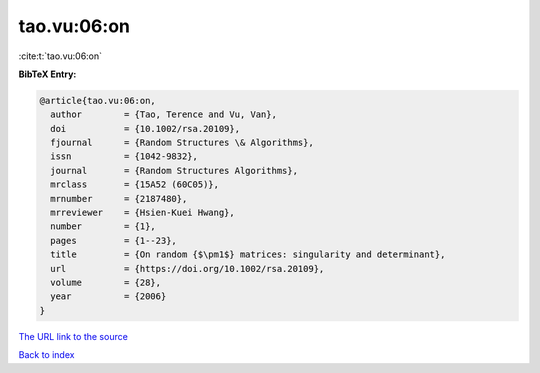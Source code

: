 tao.vu:06:on
============

:cite:t:`tao.vu:06:on`

**BibTeX Entry:**

.. code-block:: bibtex

   @article{tao.vu:06:on,
     author        = {Tao, Terence and Vu, Van},
     doi           = {10.1002/rsa.20109},
     fjournal      = {Random Structures \& Algorithms},
     issn          = {1042-9832},
     journal       = {Random Structures Algorithms},
     mrclass       = {15A52 (60C05)},
     mrnumber      = {2187480},
     mrreviewer    = {Hsien-Kuei Hwang},
     number        = {1},
     pages         = {1--23},
     title         = {On random {$\pm1$} matrices: singularity and determinant},
     url           = {https://doi.org/10.1002/rsa.20109},
     volume        = {28},
     year          = {2006}
   }

`The URL link to the source <https://doi.org/10.1002/rsa.20109>`__


`Back to index <../By-Cite-Keys.html>`__
